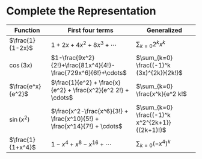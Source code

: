 #+AUTHOR: Exr0n
* Complete the Representation
  | Function          | First four terms                                                        | Generalized                                    |
  |-------------------+-------------------------------------------------------------------------+------------------------------------------------|
  | $\frac{1}{1-2x}$  | $1+2x+4x^2+8x^3+\cdots$                                                 | $\sum_{k=0} 2^k x^k$                           |
  | $\cos(3x)$        | $1-\frac{9x^2}{2!}+\frac{81x^4}{4!}-\frac{729x^6}{6!}+\cdots$           | $\sum_{k=0} \frac{(-1)^k (3x)^{2k}}{2k!}$      |
  | $\frac{e^x}{e^2}$ | $\frac{1}{e^2} + \frac{x}{e^2} + \frac{x^2}{e^2 2!} + \cdots$           | $\sum_{k=0} \frac{x^k}{e^2 k!$                 |
  | $\sin(x^2)$       | $\frac{x^2-\frac{x^6}{3!} + \frac{x^10}{5!} + \frac{x^14}{7!} + \cdots$ | $\sum_{k=0} \frac{(-1)^k x^2^{2k+1}}{(2k+1)!}$ |
  | $\frac{1}{1+x^4}$ | $1 - x^4 + x^8 - x^16 + \cdots$                                         | $\sum_{k=0} (-x^4)^k$                     |

